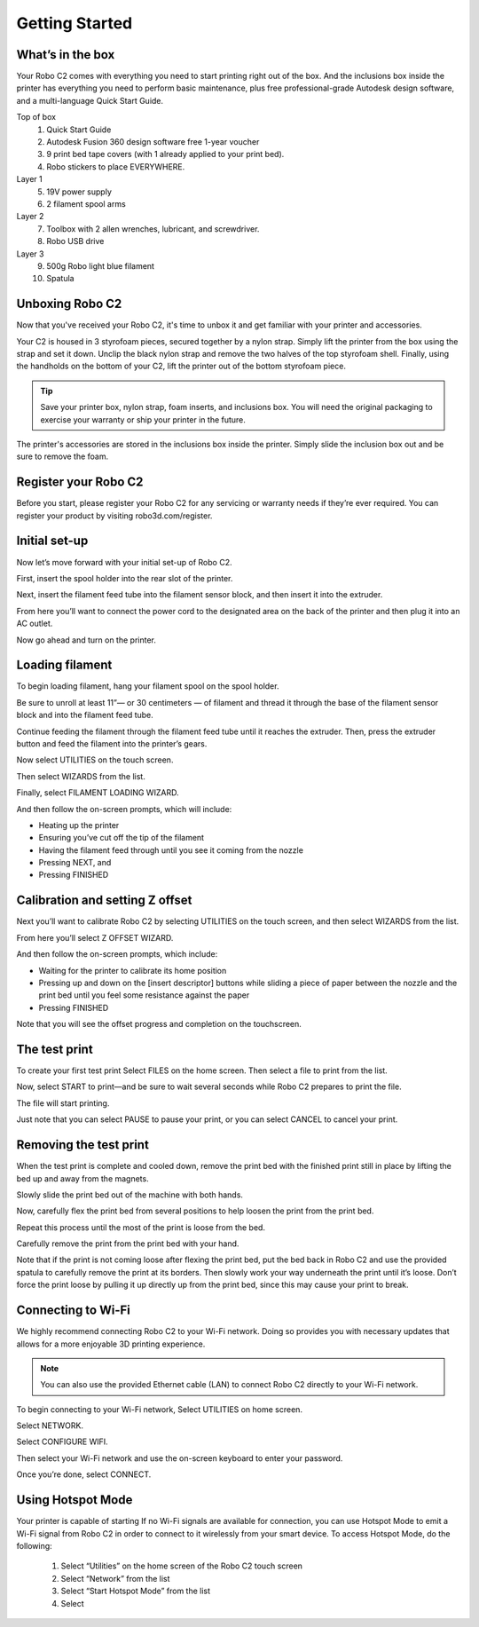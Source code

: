 .. Sphinx RTD theme demo documentation master file, created by
   sphinx-quickstart on Sun Nov  3 11:56:36 2013.
   You can adapt this file completely to your liking, but it should at least
   contain the root `toctree` directive.

=================================================
Getting Started
=================================================

.. image:: https://github.com/Robo3D/support.robo3d.com/blob/master/docs/source/images/Cover.jpg
   :alt: Quick Start Guide cover
   :align: center

What’s in the box
---------------

Your Robo C2 comes with everything you need to start printing right out of the box. And the inclusions box inside the printer has everything you need to perform basic maintenance, plus free professional-grade Autodesk design software, and a multi-language Quick Start Guide.

Top of box
   1. Quick Start Guide 
   2. Autodesk Fusion 360 design software free 1-year voucher
   3. 9 print bed tape covers (with 1 already applied to your print bed).
   4. Robo stickers to place EVERYWHERE.
Layer 1
   5. 19V power supply
   6. 2 filament spool arms
Layer 2
   7. Toolbox with 2 allen wrenches, lubricant, and screwdriver.
   8. Robo USB drive
Layer 3
   9. 500g Robo light blue filament
   10. Spatula


Unboxing Robo C2
---------------

Now that you've received your Robo C2, it's time to unbox it and get familiar with your printer and accessories.

Your C2 is housed in 3 styrofoam pieces, secured together by a nylon strap. Simply lift the printer from the box using the strap and set it down. Unclip the black nylon strap and remove the two halves of the top styrofoam shell. Finally, using the handholds on the bottom of your C2, lift the printer out of the bottom styrofoam piece.

.. tip:: Save your printer box, nylon strap, foam inserts, and inclusions box. You will need the original packaging to exercise your warranty or ship your printer in the future.

The printer's accessories are stored in the inclusions box inside the printer. Simply slide the inclusion box out and be sure to remove the foam.  

Register your Robo C2
---------------
Before you start, please register your Robo C2 for any servicing or warranty needs if they’re ever required. You can register your product by visiting robo3d.com/register.

Initial set-up
---------------
Now let’s move forward with your initial set-up of Robo C2.

First, insert the spool holder into the rear slot of the printer.

.. image:: /docs/source/images/1.1.png
   :alt: Insert Spool Holder
   :align: center
   
Next, insert the filament feed tube into the filament sensor block, and then insert it into the extruder.

.. image:: source/images/1.2.png
   :alt: Insert Filament Feed Tube into Filament Sensor Block
   :align: center

.. image:: /docs/source/images/1.3.png
   :alt: Insert Filament Feed Tube into Extruder
   :align: center

From here you’ll want to connect the power cord to the designated area on the back of the printer and then plug it into an AC outlet.

.. image:: /docs/source/images/1.4.png
   :alt: Connect Power Cord
   :align: center

Now go ahead and turn on the printer.

.. image:: /docs/source/images/1.5.png
   :alt: Turn on Printer
   :align: center

Loading filament
---------------

To begin loading filament, hang your filament spool on the spool holder.

.. image:: /docs/source/images/2.1.png
   :alt: Hang Filament Spool on Spool Holder
   :align: center

Be sure to unroll at least 11”— or 30 centimeters — of filament and thread it through the base of the filament sensor block and into the filament feed tube.

.. image:: /docs/source/images/2.2.png
   :alt: Thread Filament into Filament Sensor Tube
   :align: center

Continue feeding the filament through the filament feed tube until it reaches the extruder. Then, press the extruder button and feed the filament into the printer’s gears.

.. image:: /docs/source/images/2.3.png
   :alt: Feed Filament Until it Reaches the Extruder
   :align: center
   
Now select UTILITIES on the touch screen.

.. image:: /docs/source/images/2.4.png
   :alt: Select Utilities on Touch Screen
   :align: center
   
Then select WIZARDS from the list.

.. image:: /docs/source/images/2.5.png
   :alt: Select Wizards from List
   :align: center
   
Finally, select FILAMENT LOADING WIZARD.

.. image:: /docs/source/images/2.6.png
   :alt: Select Filament Loading Wizard
   :align: center

And then follow the on-screen prompts, which will include:

- Heating up the printer
- Ensuring you’ve cut off the tip of the filament
- Having the filament feed through until you see it coming from the nozzle
- Pressing NEXT, and
- Pressing FINISHED

Calibration and setting Z offset
---------------

Next you’ll want to calibrate Robo C2 by selecting UTILITIES on the touch screen, and then select WIZARDS from the list.

.. image:: /docs/source/images/3.1.png
   :alt: Select Utilities on Touch Screen
   :align: center
   
.. image:: /docs/source/images/3.2.png
   :alt: Select Wizards from List
   :align: center
   
From here you’ll select Z OFFSET WIZARD.

.. image:: /docs/source/images/3.3.png
   :alt: Select Z Offset Wizard
   :align: center

And then follow the on-screen prompts, which include:
 
- Waiting for the printer to calibrate its home position
- Pressing up and down on the [insert descriptor] buttons while sliding a piece of paper between the nozzle and the print bed until you feel some resistance against the paper
- Pressing FINISHED

Note that you will see the offset progress and completion on the touchscreen.

The test print
---------------

To create your first test print Select FILES on the home screen. Then select a file to print from the list.

.. image:: /docs/source/images/4.1.png
   :alt: Select Files on Home Screen
   :align: center
   
Now, select START to print—and be sure to wait several seconds while Robo C2 prepares to print the file.

.. image:: /docs/source/images/4.2.png
   :alt: Select Start
   :align: center
   
The file will start printing.

.. image:: /docs/source/images/4.3.png
   :alt: File Printing
   :align: center

Just note that you can select PAUSE to pause your print, or you can select CANCEL to cancel your print.

.. image:: /docs/source/images/4.4.png
   :alt: Pause and Cancel Options
   :align: center

Removing the test print
---------------

When the test print is complete and cooled down, remove the print bed with the finished print still in place by lifting the bed up and away from the magnets.

Slowly slide the print bed out of the machine with both hands.

Now, carefully flex the print bed from several positions to help loosen the print from the print bed.

Repeat this process until the most of the print is loose from the bed.

Carefully remove the print from the print bed with your hand.

Note that if the print is not coming loose after flexing the print bed, put the bed back in Robo C2 and use the provided spatula to carefully remove the print at its borders. Then slowly work your way underneath the print until it’s loose. Don’t force the print loose by pulling it up directly up from the print bed, since this may cause your print to break.

Connecting to Wi-Fi
---------------

We highly recommend connecting Robo C2 to your Wi-Fi network. Doing so provides you with necessary updates that allows for a more enjoyable 3D printing experience.


.. note:: You can also use the provided Ethernet cable (LAN) to connect Robo C2 directly to your Wi-Fi network.

To begin connecting to your Wi-Fi network, Select UTILITIES on home screen.

.. image:: /docs/source/images/5.1.png
   :alt: Select Utilities on Home Screen
   :align: center
   
Select NETWORK.

.. image:: /docs/source/images/5.2.png
   :alt: Select Network on Home Screen
   :align: center

Select CONFIGURE WIFI.

.. image:: /docs/source/images/5.3.png
   :alt: Select Configure Wi-Fi on Home Screen
   :align: center

Then select your Wi-Fi network and use the on-screen keyboard to enter your password.

.. image:: /docs/source/images/5.4.png
   :alt: Select Wi-Fi Network
   :align: center

Once you’re done, select CONNECT.

.. image:: /docs/source/images/5.5.png
   :alt: Select Connect
   :align: center
   
Using Hotspot Mode
---------------

Your printer is capable of starting If no Wi-Fi signals are available for connection, you can use Hotspot Mode to emit a Wi-Fi signal from Robo C2 in order to connect to it wirelessly from your smart device. To access Hotspot Mode, do the following:


   1. Select “Utilities” on the home screen of the Robo C2 touch screen 
   2. Select “Network” from the list
   3. Select “Start Hotspot Mode” from the list
   4. Select 









